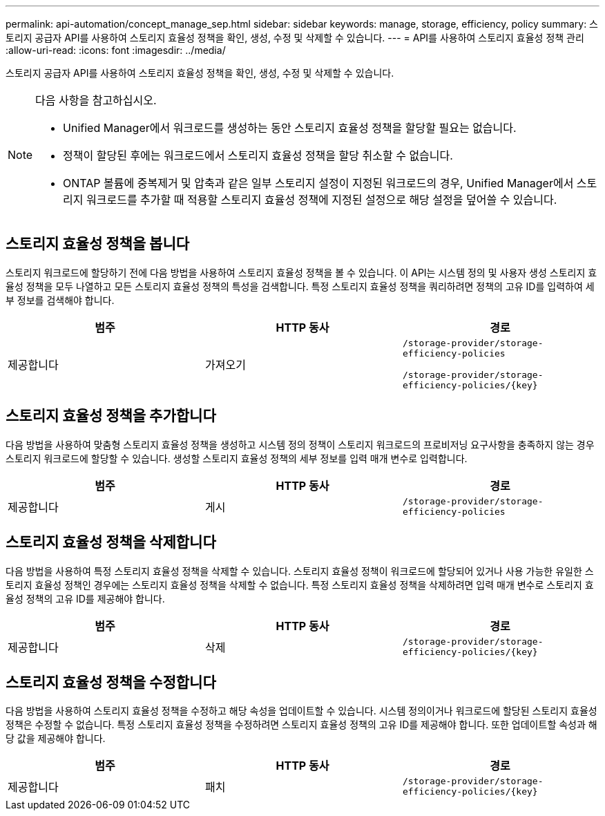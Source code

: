 ---
permalink: api-automation/concept_manage_sep.html 
sidebar: sidebar 
keywords: manage, storage, efficiency, policy 
summary: 스토리지 공급자 API를 사용하여 스토리지 효율성 정책을 확인, 생성, 수정 및 삭제할 수 있습니다. 
---
= API를 사용하여 스토리지 효율성 정책 관리
:allow-uri-read: 
:icons: font
:imagesdir: ../media/


[role="lead"]
스토리지 공급자 API를 사용하여 스토리지 효율성 정책을 확인, 생성, 수정 및 삭제할 수 있습니다.

[NOTE]
====
다음 사항을 참고하십시오.

* Unified Manager에서 워크로드를 생성하는 동안 스토리지 효율성 정책을 할당할 필요는 없습니다.
* 정책이 할당된 후에는 워크로드에서 스토리지 효율성 정책을 할당 취소할 수 없습니다.
* ONTAP 볼륨에 중복제거 및 압축과 같은 일부 스토리지 설정이 지정된 워크로드의 경우, Unified Manager에서 스토리지 워크로드를 추가할 때 적용할 스토리지 효율성 정책에 지정된 설정으로 해당 설정을 덮어쓸 수 있습니다.


====


== 스토리지 효율성 정책을 봅니다

스토리지 워크로드에 할당하기 전에 다음 방법을 사용하여 스토리지 효율성 정책을 볼 수 있습니다. 이 API는 시스템 정의 및 사용자 생성 스토리지 효율성 정책을 모두 나열하고 모든 스토리지 효율성 정책의 특성을 검색합니다. 특정 스토리지 효율성 정책을 쿼리하려면 정책의 고유 ID를 입력하여 세부 정보를 검색해야 합니다.

[cols="3*"]
|===
| 범주 | HTTP 동사 | 경로 


 a| 
제공합니다
 a| 
가져오기
 a| 
`/storage-provider/storage-efficiency-policies`

`/storage-provider/storage-efficiency-policies/\{key}`

|===


== 스토리지 효율성 정책을 추가합니다

다음 방법을 사용하여 맞춤형 스토리지 효율성 정책을 생성하고 시스템 정의 정책이 스토리지 워크로드의 프로비저닝 요구사항을 충족하지 않는 경우 스토리지 워크로드에 할당할 수 있습니다. 생성할 스토리지 효율성 정책의 세부 정보를 입력 매개 변수로 입력합니다.

[cols="3*"]
|===
| 범주 | HTTP 동사 | 경로 


 a| 
제공합니다
 a| 
게시
 a| 
`/storage-provider/storage-efficiency-policies`

|===


== 스토리지 효율성 정책을 삭제합니다

다음 방법을 사용하여 특정 스토리지 효율성 정책을 삭제할 수 있습니다. 스토리지 효율성 정책이 워크로드에 할당되어 있거나 사용 가능한 유일한 스토리지 효율성 정책인 경우에는 스토리지 효율성 정책을 삭제할 수 없습니다. 특정 스토리지 효율성 정책을 삭제하려면 입력 매개 변수로 스토리지 효율성 정책의 고유 ID를 제공해야 합니다.

[cols="3*"]
|===
| 범주 | HTTP 동사 | 경로 


 a| 
제공합니다
 a| 
삭제
 a| 
`/storage-provider/storage-efficiency-policies/\{key}`

|===


== 스토리지 효율성 정책을 수정합니다

다음 방법을 사용하여 스토리지 효율성 정책을 수정하고 해당 속성을 업데이트할 수 있습니다. 시스템 정의이거나 워크로드에 할당된 스토리지 효율성 정책은 수정할 수 없습니다. 특정 스토리지 효율성 정책을 수정하려면 스토리지 효율성 정책의 고유 ID를 제공해야 합니다. 또한 업데이트할 속성과 해당 값을 제공해야 합니다.

[cols="3*"]
|===
| 범주 | HTTP 동사 | 경로 


 a| 
제공합니다
 a| 
패치
 a| 
`/storage-provider/storage-efficiency-policies/\{key}`

|===